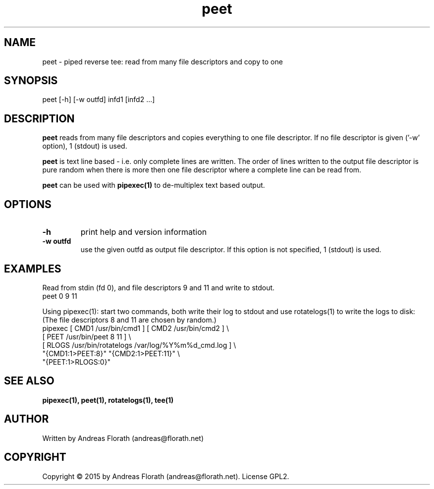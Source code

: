 .\" 
.\" Man page for pipexec
.\"
.\" For license, see the 'LICENSE' file.
.\"
.TH peet 1 2015-03-14 "User Commands" "User Commands"
.SH NAME
peet \- piped reverse tee: read from many file descriptors and copy to one
.SH SYNOPSIS
peet [-h] [-w outfd] infd1 [infd2 ...]
.SH DESCRIPTION
.B peet
reads from many file descriptors and copies
everything to one file descriptor.  If no file descriptor is given
('-w' option), 1 (stdout) is used.
.P
.B peet
is text line based - i.e. only complete lines are written.  The order of
lines written to the output file descriptor is pure random when there
is more then one file descriptor where a complete line can be read from.
.P
.B peet
can be used with
.B pipexec(1)
to de-multiplex text based output.
.SH OPTIONS
.TP
\fB\-h\fR
print help and version information
.TP
\fB\-w outfd\fR
use the given outfd as output file descriptor.  If this option is not
specified, 1 (stdout) is used.
.SH EXAMPLES
Read from stdin (fd 0), and file descriptors 9 and 11 and write to stdout.
.nf
    peet 0 9 11
.fi
.P
Using pipexec(1): start two commands, both write their log to stdout
and use rotatelogs(1) to write the logs to disk: (The file descriptors
8 and 11 are chosen by random.)
.nf
    pipexec [ CMD1 /usr/bin/cmd1 ] [ CMD2 /usr/bin/cmd2 ] \\
      [ PEET /usr/bin/peet 8 11 ] \\
      [ RLOGS /usr/bin/rotatelogs /var/log/%Y%m%d_cmd.log ] \\
      "{CMD1:1>PEET:8}" "{CMD2:1>PEET:11}" \\
      "{PEET:1>RLOGS:0}"
.fi
.SH "SEE ALSO"
.BR pipexec(1),
.BR peet(1),
.BR rotatelogs(1),
.BR tee(1)
.SH AUTHOR
Written by Andreas Florath (andreas@florath.net)
.SH COPYRIGHT
Copyright \(co 2015 by Andreas Florath (andreas@florath.net).
License GPL2.
